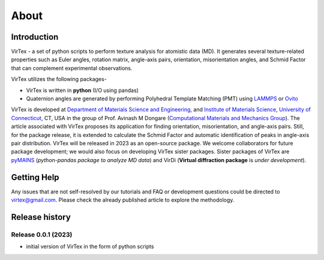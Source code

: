 About
=====

***************
Introduction
***************

VirTex - a set of python scripts to perform texture analysis for atomistic data (MD). It generates several texture-related properties such as Euler angles, rotation matrix, angle-axis pairs, orientation, misorientation angles, and Schmid Factor that can complement experimental observations. 

VirTex utilizes the following packages-

* VirTex is written in **python** (I/O using pandas)
* Quaternion angles are generated by performing Polyhedral Template Matching (PMT) using `LAMMPS <https://www.lammps.org/#gsc.tab=0>`_ or `Ovito <https://www.ovito.org/>`_

VirTex is developed at `Department of Materials Science and Engineering <https://mse.engr.uconn.edu/>`_, and `Institute of Materials Science <https://www.ims.uconn.edu/>`_, `University of Connecticut <https://uconn.edu/>`_, CT, USA in the group of Prof. Avinash M Dongare (`Computational Materials and Mechanics Group <https://dongare.group.uconn.edu/>`_). The article associated with VirTex proposes its application for finding orientation, misorientation, and angle-axis pairs. Still, for the package release, it is extended to calculate the Schmid Factor and automatic identification of peaks in angle-axis pair distribution. VirTex will be released in 2023 as an open-source package. We welcome collaborators for future package development; we would also focus on developing VirTex sister packages. Sister packages of VirTex are `pyMAINS <https://github.com/mrcavam/pyMAINS>`_ (*python-pandas package to analyze MD data*) and VirDi (**Virtual diffraction package** is *under development*). 

***************
Getting Help
***************

Any issues that are not self-resolved by our tutorials and FAQ or development questions could be directed to `virtex@gmail.com  <virtex@gmail.com>`_. Please check the already published article to explore the methodology. 

***************
Release history
***************

Release 0.0.1 (2023)
~~~~~~~~~~~~~~~~~~~~
* initial version of VirTex in the form of python scripts
